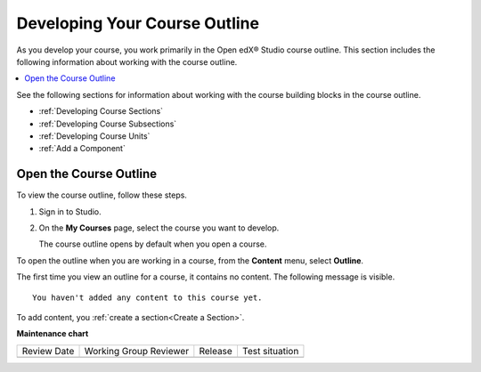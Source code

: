.. _Developing Your Course Outline:

###################################
Developing Your Course Outline
###################################

.. tags:: educator, reference

As you develop your course, you work primarily in the Open edX® Studio course
outline. This section includes the following information about working with
the course outline.

.. contents::
  :local:
  :depth: 1

See the following sections for information about working with the course
building blocks in the course outline.

* :ref:`Developing Course Sections`
* :ref:`Developing Course Subsections`
* :ref:`Developing Course Units`
* :ref:`Add a Component`

****************************
Open the Course Outline
****************************

To view the course outline, follow these steps.

#. Sign in to Studio.
#. On the **My Courses** page, select the course you want to develop.

   The course outline opens by default when you open a course.

To open the outline when you are working in a course, from the **Content**
menu, select **Outline**.

The first time you view an outline for a course, it contains no content. The
following message is visible.

::

  You haven't added any content to this course yet.

To add content, you :ref:`create a section<Create a Section>`.

.. seealso::
 
 
 :ref:`Getting Started with Course Content Development` (reference)
 
 :ref:`Course Outline` (concept)
  
 :ref:`Creating a New Course in Studio <Creating a New Course>` (how-to)
 
 :ref:`Create a Course` (how-to)
 
 :ref:`Edit the Course About Page` (how-to)
 
 :ref:`Understanding a Course Outline <Understanding Your Course Outline>` (reference)
 
 :ref:`Add Content in the Course Outline` (reference)
 
 :ref:`Modify Settings for Objects in the Course Outline` (reference)
 
 :ref:`Publish Content from the Course Outline` (reference)
 
 :ref:`Developing Course Sections` (reference)
 
 :ref:`Developing Course Subsections` (reference)
 
 :ref:`Create a Section` (how-to)
 
 :ref:`Create a Subsection` (how-to)
 
 :ref:`Hiding a Subsection from Learners <Hide a Subsection from Students>` (how-to)
 
 :ref:`Add Course Metadata` (how-to)
 
 :ref:`Resources for Open edX Course Teams` (reference)
 
 :ref:`Resources for Open edX` (reference)
 

**Maintenance chart**

+--------------+-------------------------------+----------------+--------------------------------+
| Review Date  | Working Group Reviewer        |   Release      |Test situation                  |
+--------------+-------------------------------+----------------+--------------------------------+
|              |                               |                |                                |
+--------------+-------------------------------+----------------+--------------------------------+
